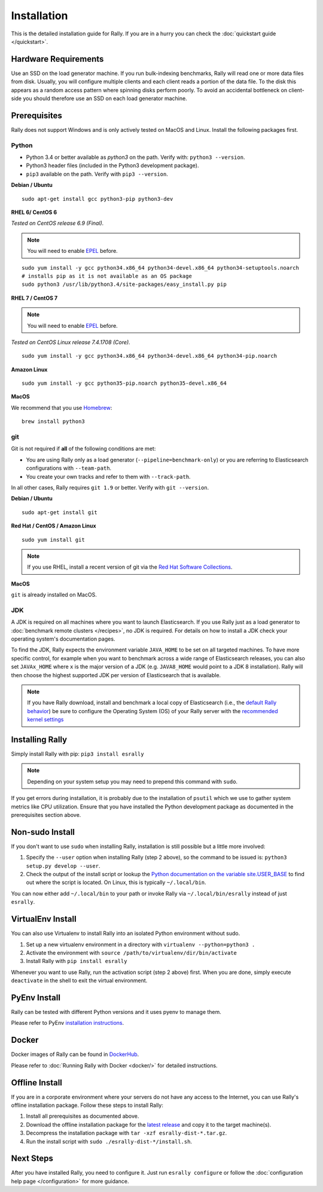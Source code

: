 Installation
============

This is the detailed installation guide for Rally. If you are in a hurry you can check the :doc:`quickstart guide </quickstart>`.

Hardware Requirements
---------------------

Use an SSD on the load generator machine. If you run bulk-indexing benchmarks, Rally will read one or more data files from disk. Usually, you will configure multiple clients and each client reads a portion of the data file. To the disk this appears as a random access pattern where spinning disks perform poorly. To avoid an accidental bottleneck on client-side you should therefore use an SSD on each load generator machine.

Prerequisites
-------------

Rally does not support Windows and is only actively tested on MacOS and Linux. Install the following packages first.

Python
~~~~~~

* Python 3.4 or better available as `python3` on the path. Verify with: ``python3 --version``.
* Python3 header files (included in the Python3 development package).
* ``pip3`` available on the path. Verify with ``pip3 --version``.

**Debian / Ubuntu**

::

    sudo apt-get install gcc python3-pip python3-dev


**RHEL 6/ CentOS 6**

*Tested on CentOS release 6.9 (Final).*

.. note::

    You will need to enable `EPEL <https://fedoraproject.org/wiki/EPEL>`_ before.

::

    sudo yum install -y gcc python34.x86_64 python34-devel.x86_64 python34-setuptools.noarch
    # installs pip as it is not available as an OS package
    sudo python3 /usr/lib/python3.4/site-packages/easy_install.py pip


**RHEL 7 / CentOS 7**

.. note::

    You will need to enable `EPEL <https://fedoraproject.org/wiki/EPEL>`_ before.

*Tested on CentOS Linux release 7.4.1708 (Core).*

::

    sudo yum install -y gcc python34.x86_64 python34-devel.x86_64 python34-pip.noarch

**Amazon Linux**

::

    sudo yum install -y gcc python35-pip.noarch python35-devel.x86_64

**MacOS**

We recommend that you use `Homebrew <https://brew.sh/>`_::

    brew install python3

git
~~~

Git is not required if **all** of the following conditions are met:

* You are using Rally only as a load generator (``--pipeline=benchmark-only``) or you are referring to Elasticsearch configurations with ``--team-path``.
* You create your own tracks and refer to them with ``--track-path``.

In all other cases, Rally requires ``git 1.9`` or better. Verify with ``git --version``.

**Debian / Ubuntu**

::

    sudo apt-get install git


**Red Hat / CentOS / Amazon Linux**

::

    sudo yum install git


.. note::

   If you use RHEL, install a recent version of git via the `Red Hat Software Collections <https://www.softwarecollections.org/en/scls/rhscl/git19/>`_.

**MacOS**

``git`` is already installed on MacOS.

JDK
~~~

A JDK is required on all machines where you want to launch Elasticsearch. If you use Rally just as a load generator to :doc:`benchmark remote clusters </recipes>`, no JDK is required. For details on how to install a JDK check your operating system's documentation pages.

To find the JDK, Rally expects the environment variable ``JAVA_HOME`` to be set on all targeted machines. To have more specific control, for example when you want to benchmark across a wide range of Elasticsearch releases, you can also set ``JAVAx_HOME`` where ``x``  is the major version of a JDK (e.g. ``JAVA8_HOME`` would point to a JDK 8 installation). Rally will then choose the highest supported JDK per version of Elasticsearch that is available.


.. note::

   If you have Rally download, install and benchmark a local copy of Elasticsearch (i.e., the `default Rally behavior <http://esrally.readthedocs.io/en/stable/quickstart.html#run-your-first-race>`_) be sure to configure the Operating System (OS) of your Rally server with the `recommended kernel settings <https://www.elastic.co/guide/en/elasticsearch/reference/master/system-config.html>`_

Installing Rally
----------------

Simply install Rally with pip: ``pip3 install esrally``

.. note::

   Depending on your system setup you may need to prepend this command with ``sudo``.

If you get errors during installation, it is probably due to the installation of ``psutil`` which we use to gather system metrics like CPU utilization. Ensure that you have installed the Python development package as documented in the prerequisites section above.

Non-sudo Install
----------------

If you don't want to use ``sudo`` when installing Rally, installation is still possible but a little more involved:

1. Specify the ``--user`` option when installing Rally (step 2 above), so the command to be issued is: ``python3 setup.py develop --user``.
2. Check the output of the install script or lookup the `Python documentation on the variable site.USER_BASE <https://docs.python.org/3.5/library/site.html#site.USER_BASE>`_ to find out where the script is located. On Linux, this is typically ``~/.local/bin``.

You can now either add ``~/.local/bin`` to your path or invoke Rally via ``~/.local/bin/esrally`` instead of just ``esrally``.

VirtualEnv Install
------------------

You can also use Virtualenv to install Rally into an isolated Python environment without sudo.

1. Set up a new virtualenv environment in a directory with ``virtualenv --python=python3 .``
2. Activate the environment with ``source /path/to/virtualenv/dir/bin/activate``
3. Install Rally with ``pip install esrally``

Whenever you want to use Rally, run the activation script (step 2 above) first.  When you are done, simply execute ``deactivate`` in the shell to exit the virtual environment.

PyEnv Install
------------------

Rally can be tested with different Python versions and it uses pyenv to manage them. 

Please refer to PyEnv `installation instructions <https://github.com/pyenv/pyenv#installation>`_.

Docker
------

Docker images of Rally can be found in `DockerHub <https://hub.docker.com/r/elastic/rally>`_.

Please refer to :doc:`Running Rally with Docker <docker/>` for detailed instructions.

.. _install_offline-install:

Offline Install
---------------

.. ifconfig:: release.endswith('.dev0')

    .. warning::

        This documentation is for the version of Rally currently under development. We do not provide offline installation packages for development versions.
        Were you looking for the `documentation of the latest stable version <//esrally.readthedocs.io/en/stable/>`_?

If you are in a corporate environment where your servers do not have any access to the Internet, you can use Rally's offline installation package. Follow these steps to install Rally:

1. Install all prerequisites as documented above.
2. Download the offline installation package for the `latest release <https://github.com/elastic/rally/releases/latest>`_ and copy it to the target machine(s).
3. Decompress the installation package with ``tar -xzf esrally-dist-*.tar.gz``.
4. Run the install script with ``sudo ./esrally-dist-*/install.sh``.

Next Steps
----------

After you have installed Rally, you need to configure it. Just run ``esrally configure`` or follow the :doc:`configuration help page </configuration>` for more guidance.
